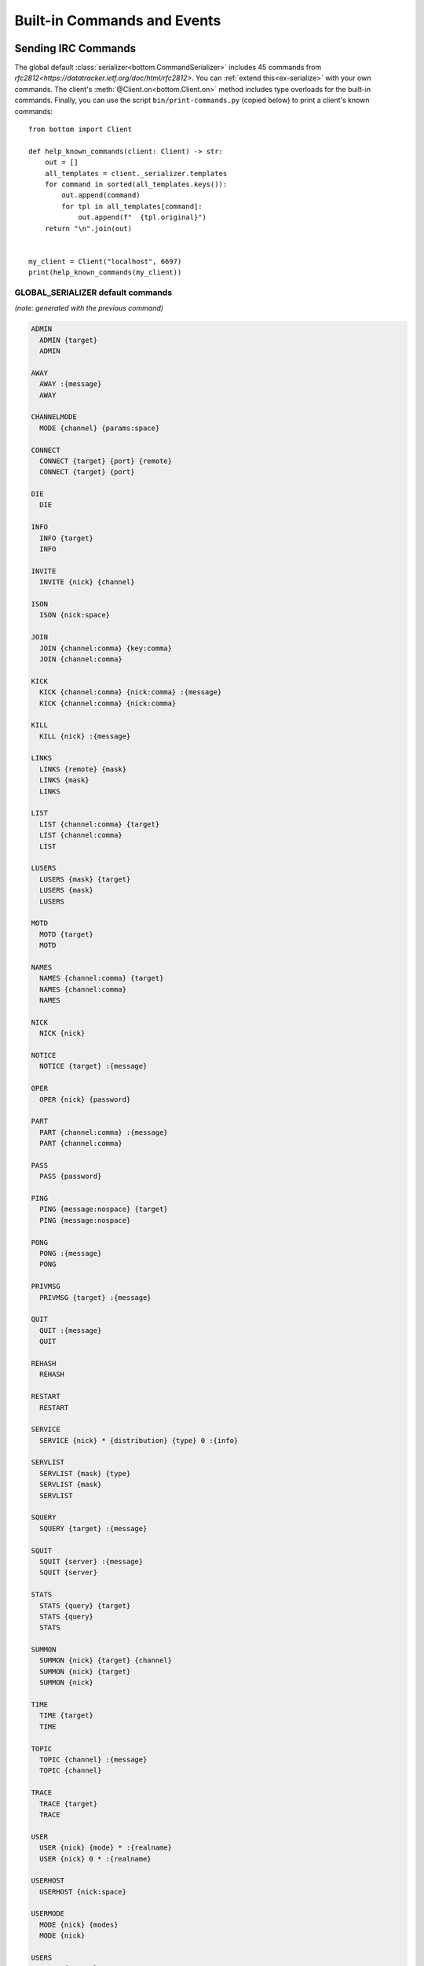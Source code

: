 Built-in Commands and Events
^^^^^^^^^^^^^^^^^^^^^^^^^^^^

.. _Commands:

Sending IRC Commands
====================

The global default :class:`serializer<bottom.CommandSerializer>` includes 45 commands from
`rfc2812<https://datatracker.ietf.org/doc/html/rfc2812>`.  You can :ref:`extend this<ex-serialize>` with your own
commands.  The client's :meth:`@Client.on<bottom.Client.on>` method includes type overloads for the built-in commands.
Finally, you can use the script ``bin/print-commands.py`` (copied below) to print a client's known commands::

    from bottom import Client

    def help_known_commands(client: Client) -> str:
        out = []
        all_templates = client._serializer.templates
        for command in sorted(all_templates.keys()):
            out.append(command)
            for tpl in all_templates[command]:
                out.append(f"  {tpl.original}")
        return "\n".join(out)


    my_client = Client("localhost", 6697)
    print(help_known_commands(my_client))


GLOBAL_SERIALIZER default commands
----------------------------------

*(note: generated with the previous command)*

.. code-block:: text

  ADMIN
    ADMIN {target}
    ADMIN

  AWAY
    AWAY :{message}
    AWAY

  CHANNELMODE
    MODE {channel} {params:space}

  CONNECT
    CONNECT {target} {port} {remote}
    CONNECT {target} {port}

  DIE
    DIE

  INFO
    INFO {target}
    INFO

  INVITE
    INVITE {nick} {channel}

  ISON
    ISON {nick:space}

  JOIN
    JOIN {channel:comma} {key:comma}
    JOIN {channel:comma}

  KICK
    KICK {channel:comma} {nick:comma} :{message}
    KICK {channel:comma} {nick:comma}

  KILL
    KILL {nick} :{message}

  LINKS
    LINKS {remote} {mask}
    LINKS {mask}
    LINKS

  LIST
    LIST {channel:comma} {target}
    LIST {channel:comma}
    LIST

  LUSERS
    LUSERS {mask} {target}
    LUSERS {mask}
    LUSERS

  MOTD
    MOTD {target}
    MOTD

  NAMES
    NAMES {channel:comma} {target}
    NAMES {channel:comma}
    NAMES

  NICK
    NICK {nick}

  NOTICE
    NOTICE {target} :{message}

  OPER
    OPER {nick} {password}

  PART
    PART {channel:comma} :{message}
    PART {channel:comma}

  PASS
    PASS {password}

  PING
    PING {message:nospace} {target}
    PING {message:nospace}

  PONG
    PONG :{message}
    PONG

  PRIVMSG
    PRIVMSG {target} :{message}

  QUIT
    QUIT :{message}
    QUIT

  REHASH
    REHASH

  RESTART
    RESTART

  SERVICE
    SERVICE {nick} * {distribution} {type} 0 :{info}

  SERVLIST
    SERVLIST {mask} {type}
    SERVLIST {mask}
    SERVLIST

  SQUERY
    SQUERY {target} :{message}

  SQUIT
    SQUIT {server} :{message}
    SQUIT {server}

  STATS
    STATS {query} {target}
    STATS {query}
    STATS

  SUMMON
    SUMMON {nick} {target} {channel}
    SUMMON {nick} {target}
    SUMMON {nick}

  TIME
    TIME {target}
    TIME

  TOPIC
    TOPIC {channel} :{message}
    TOPIC {channel}

  TRACE
    TRACE {target}
    TRACE

  USER
    USER {nick} {mode} * :{realname}
    USER {nick} 0 * :{realname}

  USERHOST
    USERHOST {nick:space}

  USERMODE
    MODE {nick} {modes}
    MODE {nick}

  USERS
    USERS {target}
    USERS

  VERSION
    VERSION {target}
    VERSION

  WALLOPS
    WALLOPS :{message}

  WHO
    WHO {mask} {o:bool}
    WHO {mask}
    WHO

  WHOIS
    WHOIS {target} {mask:comma}
    WHOIS {mask:comma}

  WHOWAS
    WHOWAS {nick:comma} {count} {target}
    WHOWAS {nick:comma} {count}
    WHOWAS {nick:comma}



.. _Events:

Receiving IRC Events
====================

.. code-block:: python

    # Local only events
    client.trigger('CLIENT_CONNECT')
    client.trigger('CLIENT_DISCONNECT')

* PING
* JOIN
* PART
* PRIVMSG
* NOTICE
* USERMODE (renamed from MODE)
* CHANNELMODE (renamed from MODE)
* RPL_WELCOME (001)
* RPL_YOURHOST (002)
* RPL_CREATED (003)
* RPL_MYINFO (004)
* RPL_BOUNCE (005)
* RPL_MOTDSTART (375)
* RPL_MOTD (372)
* RPL_ENDOFMOTD (376)
* RPL_LUSERCLIENT (251)
* RPL_LUSERME (255)
* RPL_LUSEROP (252)
* RPL_LUSERUNKNOWN (253)
* RPL_LUSERCHANNELS (254)
* ERR_NOMOTD (422)
